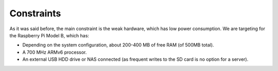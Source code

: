 
Constraints
===========

As it was said before, the main constraint is the weak hardware, which has low power consumption.
We are targeting for the Raspberry Pi Model B, which has:

* Depending on the system configuration, about 
  200-400 MB of free RAM (of 500MB total).
* A 700 MHz ARMv6 processor.
* An external USB HDD drive or NAS connected 
  (as frequent writes to the SD card is no option for a server).
